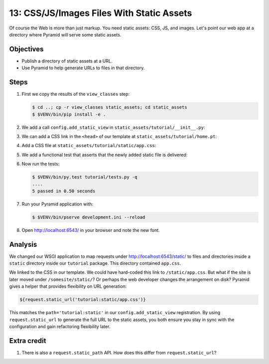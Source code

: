 .. _qtut_static_assets:

==========================================
13: CSS/JS/Images Files With Static Assets
==========================================

Of course the Web is more than just markup. You need static assets: CSS, JS,
and images. Let's point our web app at a directory where Pyramid will serve
some static assets.

Objectives
==========

- Publish a directory of static assets at a URL.

- Use Pyramid to help generate URLs to files in that directory.


Steps
=====

#. First we copy the results of the ``view_classes`` step:

   .. code-block:: bash

    $ cd ..; cp -r view_classes static_assets; cd static_assets
    $ $VENV/bin/pip install -e .

#. We add a call ``config.add_static_view`` in
   ``static_assets/tutorial/__init__.py``:

   .. literalinclude:: static_assets/tutorial/__init__.py
    :linenos:

#. We can add a CSS link in the ``<head>`` of our template at
   ``static_assets/tutorial/home.pt``:

   .. literalinclude:: static_assets/tutorial/home.pt
    :language: html

#. Add a CSS file at ``static_assets/tutorial/static/app.css``:

   .. literalinclude:: static_assets/tutorial/static/app.css
    :language: css

#. We add a functional test that asserts that the newly added static file is delivered:

   .. literalinclude:: static_assets/tutorial/tests.py
    :linenos:

#. Now run the tests:

   .. code-block:: bash

    $ $VENV/bin/py.test tutorial/tests.py -q
    ....
    5 passed in 0.50 seconds

#. Run your Pyramid application with:

   .. code-block:: bash

    $ $VENV/bin/pserve development.ini --reload

#. Open http://localhost:6543/ in your browser and note the new font.


Analysis
========

We changed our WSGI application to map requests under
http://localhost:6543/static/ to files and directories inside a ``static``
directory inside our ``tutorial`` package. This directory contained
``app.css``.

We linked to the CSS in our template. We could have hard-coded this link to
``/static/app.css``. But what if the site is later moved under
``/somesite/static/``? Or perhaps the web developer changes the arrangement on
disk? Pyramid gives a helper that provides flexibility on URL generation:

.. code-block:: html

  ${request.static_url('tutorial:static/app.css')}

This matches the ``path='tutorial:static'`` in our ``config.add_static_view``
registration. By using ``request.static_url`` to generate the full URL to the
static assets, you both ensure you stay in sync with the configuration and gain
refactoring flexibility later.


Extra credit
============

#. There is also a ``request.static_path`` API.  How does this differ from 
   ``request.static_url``?

.. seealso:: :ref:`assets_chapter`,
   :ref:`preventing_http_caching`, and
   :ref:`influencing_http_caching`
